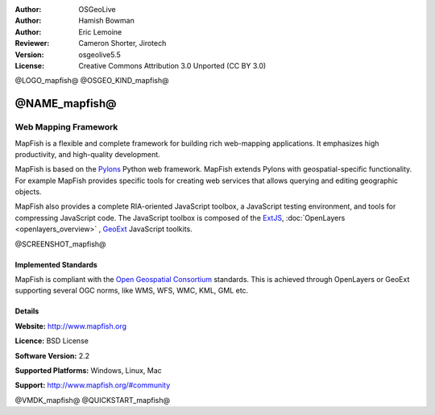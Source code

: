 :Author: OSGeoLive
:Author: Hamish Bowman
:Author: Eric Lemoine
:Reviewer: Cameron Shorter, Jirotech
:Version: osgeolive5.5
:License: Creative Commons Attribution 3.0 Unported (CC BY 3.0)

@LOGO_mapfish@
@OSGEO_KIND_mapfish@


@NAME_mapfish@
================================================================================

Web Mapping Framework
~~~~~~~~~~~~~~~~~~~~~~~~~~~~~~~~~~~~~~~~~~~~~~~~~~~~~~~~~~~~~~~~~~~~~~~~~~~~~~~~

MapFish is a flexible and complete framework for building rich web-mapping
applications. It emphasizes high productivity, and high-quality development.

MapFish is based on the `Pylons <https://pylonshq.com/>`_ Python web framework.
MapFish extends Pylons with geospatial-specific functionality. For example
MapFish provides specific tools for creating web services that allows querying
and editing geographic objects.

MapFish also provides a complete RIA-oriented JavaScript toolbox, a JavaScript
testing environment, and tools for compressing JavaScript code. The JavaScript
toolbox is composed of the `ExtJS <https://www.sencha.com>`_, :doc:`OpenLayers <openlayers_overview>` , `GeoExt <https://www.geoext.org/>`_ JavaScript
toolkits.

@SCREENSHOT_mapfish@

.. image:: /images/projects/mapfish/mapfish-screenshot.jpg
  :scale: 50 %
  :alt: screenshot
  :align: right

Implemented Standards
--------------------------------------------------------------------------------

MapFish is compliant with the `Open Geospatial Consortium
<https://www.ogc.org/>`_ standards.  This is achieved through
OpenLayers or GeoExt supporting several OGC norms, like WMS, WFS, WMC, KML, GML
etc.

Details
--------------------------------------------------------------------------------

**Website:** http://www.mapfish.org

**Licence:** BSD License

**Software Version:** 2.2

**Supported Platforms:** Windows, Linux, Mac

**Support:** http://www.mapfish.org/#community


@VMDK_mapfish@
@QUICKSTART_mapfish@

